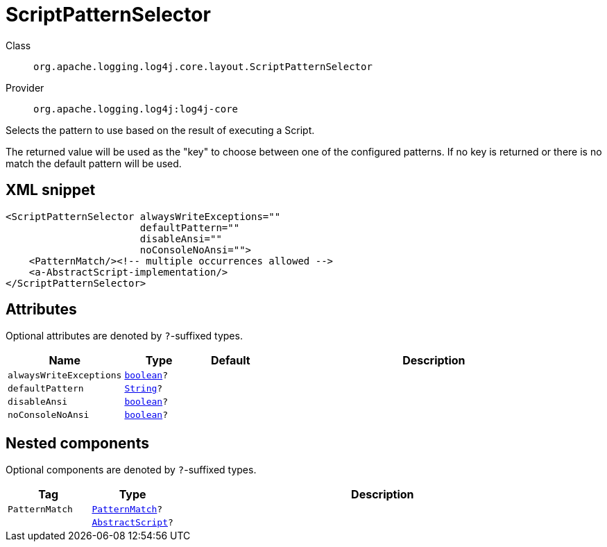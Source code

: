 ////
Licensed to the Apache Software Foundation (ASF) under one or more
contributor license agreements. See the NOTICE file distributed with
this work for additional information regarding copyright ownership.
The ASF licenses this file to You under the Apache License, Version 2.0
(the "License"); you may not use this file except in compliance with
the License. You may obtain a copy of the License at

    https://www.apache.org/licenses/LICENSE-2.0

Unless required by applicable law or agreed to in writing, software
distributed under the License is distributed on an "AS IS" BASIS,
WITHOUT WARRANTIES OR CONDITIONS OF ANY KIND, either express or implied.
See the License for the specific language governing permissions and
limitations under the License.
////
[#org_apache_logging_log4j_core_layout_ScriptPatternSelector]
= ScriptPatternSelector

Class:: `org.apache.logging.log4j.core.layout.ScriptPatternSelector`
Provider:: `org.apache.logging.log4j:log4j-core`

Selects the pattern to use based on the result of executing a Script.

The returned value will be used as the "key" to choose between one of the configured patterns.
If no key is returned or there is no match the default pattern will be used.

[#org_apache_logging_log4j_core_layout_ScriptPatternSelector-XML-snippet]
== XML snippet
[source, xml]
----
<ScriptPatternSelector alwaysWriteExceptions=""
                       defaultPattern=""
                       disableAnsi=""
                       noConsoleNoAnsi="">
    <PatternMatch/><!-- multiple occurrences allowed -->
    <a-AbstractScript-implementation/>
</ScriptPatternSelector>
----

[#org_apache_logging_log4j_core_layout_ScriptPatternSelector-attributes]
== Attributes

Optional attributes are denoted by `?`-suffixed types.

[cols="1m,1m,1m,5"]
|===
|Name|Type|Default|Description

|alwaysWriteExceptions
|xref:../scalars.adoc#boolean[boolean]?
|
a|

|defaultPattern
|xref:../scalars.adoc#java_lang_String[String]?
|
a|

|disableAnsi
|xref:../scalars.adoc#boolean[boolean]?
|
a|

|noConsoleNoAnsi
|xref:../scalars.adoc#boolean[boolean]?
|
a|

|===

[#org_apache_logging_log4j_core_layout_ScriptPatternSelector-components]
== Nested components

Optional components are denoted by `?`-suffixed types.

[cols="1m,1m,5"]
|===
|Tag|Type|Description

|PatternMatch
|xref:../log4j-core/org.apache.logging.log4j.core.layout.PatternMatch.adoc[PatternMatch]?
a|

|
|xref:../log4j-core/org.apache.logging.log4j.core.script.AbstractScript.adoc[AbstractScript]?
a|

|===

